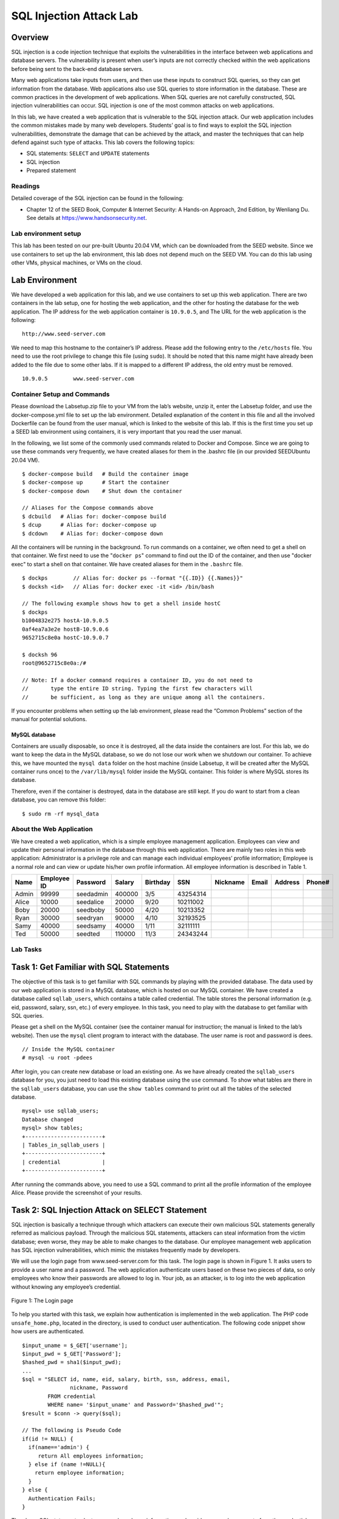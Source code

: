 ========================
SQL Injection Attack Lab
========================

Overview
========

SQL injection is a code injection technique that exploits the
vulnerabilities in the interface between web applications and database
servers. The vulnerability is present when user’s inputs are not
correctly checked within the web applications before being sent to the
back-end database servers.

Many web applications take inputs from users, and then use these inputs
to construct SQL queries, so they can get information from the database.
Web applications also use SQL queries to store information in the
database. These are common practices in the development of web
applications. When SQL queries are not carefully constructed, SQL
injection vulnerabilities can occur. SQL injection is one of the most
common attacks on web applications.

In this lab, we have created a web application that is vulnerable to the
SQL injection attack. Our web application includes the common mistakes
made by many web developers. Students’ goal is to find ways to exploit
the SQL injection vulnerabilities, demonstrate the damage that can be
achieved by the attack, and master the techniques that can help defend
against such type of attacks. This lab covers the following topics:

-  SQL statements: ``SELECT`` and ``UPDATE`` statements

-  SQL injection

-  Prepared statement

Readings
--------

Detailed coverage of the SQL injection can be found in the following:

-  Chapter 12 of the SEED Book, Computer & Internet Security: A Hands-on Approach, 2nd Edition,
   by Wenliang Du. See details at `<https://www.handsonsecurity.net>`_.

Lab environment setup
---------------------

This lab has been tested on our pre-built Ubuntu 20.04 VM, which can be downloaded
from the SEED website. Since we use containers to set up the lab environment, this lab does not depend
much on the SEED VM. You can do this lab using other VMs, physical machines, or VMs on the cloud.

Lab Environment
===============

We have developed a web application for this lab, and we use containers
to set up this web application. There are two containers in the lab
setup, one for hosting the web application, and the other for hosting
the database for the web application. The IP address for the web
application container is ``10.9.0.5``, and The URL for the web
application is the following:

::

   http://www.seed-server.com

We need to map this hostname to the container’s IP address. Please add 
the following entry to the ``/etc/hosts`` file. You need to use the root
privilege to change this file (using ``sudo``). It should be noted that
this name might have already been added to the file due to some other
labs. If it is mapped to a different IP address, the old entry must be
removed.

::

   10.9.0.5        www.seed-server.com

Container Setup and Commands
----------------------------

Please download the Labsetup.zip file to your VM from the lab’s website, unzip it, enter the Labsetup
folder, and use the docker-compose.yml file to set up the lab environment. Detailed explanation of the
content in this file and all the involved Dockerfile can be found from the user manual, which is linked
to the website of this lab. If this is the first time you set up a SEED lab environment using containers, it is
very important that you read the user manual.

In the following, we list some of the commonly used commands related to Docker and Compose. Since
we are going to use these commands very frequently, we have created aliases for them in the .bashrc file
(in our provided SEEDUbuntu 20.04 VM).

::

   $ docker-compose build   # Build the container image
   $ docker-compose up      # Start the container
   $ docker-compose down    # Shut down the container

   // Aliases for the Compose commands above
   $ dcbuild   # Alias for: docker-compose build
   $ dcup      # Alias for: docker-compose up
   $ dcdown    # Alias for: docker-compose down

All the containers will be running in the background. To run commands on a container, we often need
to get a shell on that container. We first need to use the "``docker ps``" command to find out the ID of
the container, and then use "docker exec" to start a shell on that container. We have created aliases for
them in the ``.bashrc`` file.

::

   $ dockps        // Alias for: docker ps --format "{{.ID}} {{.Names}}"
   $ docksh <id>   // Alias for: docker exec -it <id> /bin/bash

   // The following example shows how to get a shell inside hostC
   $ dockps
   b1004832e275 hostA-10.9.0.5
   0af4ea7a3e2e hostB-10.9.0.6
   9652715c8e0a hostC-10.9.0.7
   
   $ docksh 96
   root@9652715c8e0a:/#

   // Note: If a docker command requires a container ID, you do not need to
   //       type the entire ID string. Typing the first few characters will
   //       be sufficient, as long as they are unique among all the containers.

If you encounter problems when setting up the lab environment, please read the “Common Problems”
section of the manual for potential solutions.

MySQL database
^^^^^^^^^^^^^^
Containers are usually disposable, so once it is destroyed, all the data inside the containers are lost. For this lab, we do want to keep the data in the MySQL database, so we do not lose
our work when we shutdown our container. To achieve this, we have mounted the ``mysql data`` folder
on the host machine (inside Labsetup, it will be created after the MySQL container runs once) to the
``/var/lib/mysql`` folder inside the MySQL container. This folder is where MySQL stores its database.

Therefore, even if the container is destroyed, data in the database are still kept. If you do want to start from
a clean database, you can remove this folder:

::

   $ sudo rm -rf mysql_data


About the Web Application
-------------------------

We have created a web application, which is a simple employee management
application. Employees can view and update their personal information in
the database through this web application. There are mainly two roles in
this web application: Administrator is a privilege role and can manage
each individual employees’ profile information; Employee is a normal
role and can view or update his/her own profile information. All
employee information is described in Table 1.

===== =========== ========= ====== ======== ======== ======== ===== ======= ======
Name  Employee ID Password  Salary Birthday SSN      Nickname Email Address Phone#
===== =========== ========= ====== ======== ======== ======== ===== ======= ======
Admin 99999       seedadmin 400000 3/5      43254314                              
Alice 10000       seedalice 20000  9/20     10211002                              
Boby  20000       seedboby  50000  4/20     10213352                              
Ryan  30000       seedryan  90000  4/10     32193525                              
Samy  40000       seedsamy  40000  1/11     32111111                              
Ted   50000       seedted   110000 11/3     24343244                              
===== =========== ========= ====== ======== ======== ======== ===== ======= ======

Lab Tasks
---------

Task 1: Get Familiar with SQL Statements
========================================

The objective of this task is to get familiar with SQL commands by
playing with the provided database. The data used by our web application
is stored in a MySQL database, which is hosted on our MySQL container.
We have created a database called ``sqllab_users``, which contains a
table called credential. The table stores the personal information (e.g.
eid, password, salary, ssn, etc.) of every employee. In this task, you
need to play with the database to get familiar with SQL queries.

Please get a shell on the MySQL container (see the container manual for
instruction; the manual is linked to the lab’s website). Then use the
``mysql`` client program to interact with the database. The user name is
root and password is dees.

::

   // Inside the MySQL container
   # mysql -u root -pdees 

After login, you can create new database or load an existing one. As we
have already created the ``sqllab_users`` database for you, you just
need to load this existing database using the ``use`` command. To show
what tables are there in the ``sqllab_users`` database, you can use the
``show tables`` command to print out all the tables of the selected
database.

::

   mysql> use sqllab_users;
   Database changed
   mysql> show tables;
   +------------------------+
   | Tables_in_sqllab_users |
   +------------------------+
   | credential             |
   +------------------------+

After running the commands above, you need to use a SQL command to print
all the profile information of the employee Alice. Please provide the
screenshot of your results.

Task 2: SQL Injection Attack on SELECT Statement
================================================

SQL injection is basically a technique through which attackers can
execute their own malicious SQL statements generally referred as
malicious payload. Through the malicious SQL statements, attackers can
steal information from the victim database; even worse, they may be able
to make changes to the database. Our employee management web application
has SQL injection vulnerabilities, which mimic the mistakes frequently
made by developers.

We will use the login page from
www.seed-server.com for this task. The login
page is shown in Figure 1. It asks users to
provide a user name and a password. The web application authenticate
users based on these two pieces of data, so only employees who know
their passwords are allowed to log in. Your job, as an attacker, is to
log into the web application without knowing any employee’s credential.

.. figure:: media/login.jpg
   :align: center
   :figclass: align-center
   :width: 70.0%

   Figure 1: The Login page

To help you started with this task, we explain how authentication is
implemented in the web application. The PHP code ``unsafe_home.php``,
located in the directory, is used to conduct user authentication. The
following code snippet show how users are authenticated.

::

   $input_uname = $_GET['username'];
   $input_pwd = $_GET['Password'];
   $hashed_pwd = sha1($input_pwd);
   ...
   $sql = "SELECT id, name, eid, salary, birth, ssn, address, email, 
                  nickname, Password
           FROM credential
           WHERE name= '$input_uname' and Password='$hashed_pwd'";
   $result = $conn -> query($sql);

   // The following is Pseudo Code 
   if(id != NULL) {
     if(name=='admin') {
        return All employees information;
     } else if (name !=NULL){
       return employee information;
     }
   } else {
     Authentication Fails;
   }

The above SQL statement selects personal employee information such as
id, name, salary, ssn etc from the credential table. The SQL statement
uses two variables ``input_uname`` and ``hashed_pwd``, where
``input_uname`` holds the string typed by users in the username field of
the login page, while ``hashed_pwd`` holds the ``sha1`` hash of the
password typed by the user. The program checks whether any record
matches with the provided username and password; if there is a match,
the user is successfully authenticated, and is given the corresponding
employee information. If there is no match, the authentication fails.

Task 2.1: SQL Injection Attack from webpage
-------------------------------------------

Your task is to log into the web application as the administrator from
the login page, so you can see the information of all the employees. We
assume that you do know the administrator’s account name which is admin,
but you do not the password. You need to decide what to type in the
``Username`` and ``Password`` fields to succeed in the attack.

Task 2.2: SQL Injection Attack from command line
------------------------------------------------

Your task is to repeat Task 2.1, but you need to do it without using the
webpage. You can use command line tools, such as ``curl``, which can
send HTTP requests. One thing that is worth mentioning is that if you
want to include multiple parameters in HTTP requests, you need to put
the URL and the parameters between a pair of single quotes; otherwise,
the special characters used to separate parameters (such as ``&``) will
be interpreted by the shell program, changing the meaning of the
command. The following example shows how to send an HTTP GET request to
our web application, with two parameters (``username`` and ``Password``)
attached:

::

   $ curl 'www.seed-server.com/unsafe_home.php?username=alice&Password=11'

If you need to include special characters in the ``username`` or
``Password`` fields, you need to encode them properly, or they can
change the meaning of your requests. If you want to include single quote
in those fields, you should use ``%27`` instead; if you want to include
white space, you should use ``%20``. In this task, you do need to handle
HTTP encoding while sending requests using ``curl``.

Task 2.3: Append a new SQL statement
------------------------------------

In the above two attacks, we can only steal information from the
database; it will be better if we can modify the database using the same
vulnerability in the login page. An idea is to use the SQL injection
attack to turn one SQL statement into two, with the second one being the
update or delete statement. In SQL, semicolon (;) is used to separate
two SQL statements. Please try to run two SQL statements via the login
page.

There is a countermeasure preventing you from running two SQL statements
in this attack. Please use the SEED book or resources from the Internet
to figure out what this countermeasure is, and describe your discovery
in the lab report.

Task 3: SQL Injection Attack on UPDATE Statement
================================================

If a SQL injection vulnerability happens to an UPDATE statement, the
damage will be more severe, because attackers can use the vulnerability
to modify databases. In our Employee Management application, there is an
Edit Profile page (Figure 2) that allows employees
to update their profile information, including nickname, email, address,
phone number, and password. To go to this page, employees need to log in
first.

When employees update their information through the Edit Profile page,
the following SQL UPDATE query will be executed. The PHP code
implemented in unsafe_edit_backend.php file is used to update employee’s
profile information. The PHP file is located in the
/var/www/SQLInjection directory.

::

   $hashed_pwd = sha1($input_pwd);
   $sql = "UPDATE credential SET
       nickname='$input_nickname',
       email='$input_email',
       address='$input_address',
       Password='$hashed_pwd',
       PhoneNumber='$input_phonenumber'
       WHERE ID=$id;";
   $conn->query($sql);

.. figure:: media/editprofile.jpg
   :align: center
   :figclass: align-center
   :width: 60.0%

   Figure 2: The Edit-Profile page

Task 3.1: Modify your own salary
--------------------------------

As shown in the Edit Profile page, employees can only update their
nicknames, emails, addresses, phone numbers, and passwords; they are not
authorized to change their salaries. Assume that you (Alice) are a
disgruntled employee, and your boss Boby did not increase your salary
this year. You want to increase your own salary by exploiting the SQL
injection vulnerability in the Edit-Profile page. Please demonstrate how
you can achieve that. We assume that you do know that salaries are
stored in a column called ``salary``.

.. figure:: media/sql_img3.png
    :align: center
    :figclass: align-center

    Figure 3: Prepared Statement Workflow

Task 3.2: Modify other people’ salary
-------------------------------------

After increasing your own salary, you decide to punish your boss Boby.
You want to reduce his salary to 1 dollar. Please demonstrate how you
can achieve that.

Task 3.3: Modify other people’ password
---------------------------------------

After changing Boby’s salary, you are still disgruntled, so you want to
change Boby’s password to something that you know, and then you can log
into his account and do further damage. Please demonstrate how you can
achieve that. You need to demonstrate that you can successfully log into
Boby’s account using the new password. One thing worth mentioning here
is that the database stores the hash value of passwords instead of the
plaintext password string. You can again look at the
unsafe_edit_backend.php code to see how password is being stored. It
uses SHA1 hash function to generate the hash value of password.

Task 4: Countermeasure — Prepared Statement
===========================================

The fundamental problem of the SQL injection vulnerability is the
failure to separate code from data. When constructing a SQL statement,
the program (e.g. PHP program) knows which part is data and which part
is code. Unfortunately, when the SQL statement is sent to the database,
the boundary has disappeared; the boundaries that the SQL interpreter
sees may be different from the original boundaries that was set by the
developers. To solve this problem, it is important to ensure that the
view of the boundaries are consistent in the server-side code and in the
database. The most secure way is to use *prepared statement*.

To understand how prepared statement prevents SQL injection, we need to
understand what happens when SQL server receives a query. The high-level
workflow of how queries are executed is shown in
Figure 3. In the compilation step,
queries first go through the parsing and normalization phase, where a
query is checked against the syntax and semantics. The next phase is the
compilation phase where keywords (e.g. SELECT, FROM, UPDATE, etc.) are
converted into a format understandable to machines. Basically, in this
phase, query is interpreted. In the query optimization phase, the number
of different plans are considered to execute the query, out of which the
best optimized plan is chosen. The chosen plan is store in the cache, so
whenever the next query comes in, it will be checked against the content
in the cache; if it’s already present in the cache, the parsing,
compilation and query optimization phases will be skipped. The compiled
query is then passed to the execution phase where it is actually
executed.

Prepared statement comes into the picture after the compilation but
before the execution step. A prepared statement will go through the
compilation step, and be turned into a pre-compiled query with empty
placeholders for data. To run this pre-compiled query, data need to be
provided, but these data will not go through the compilation step;
instead, they are plugged directly into the pre-compiled query, and are
sent to the execution engine. Therefore, even if there is SQL code
inside the data, without going through the compilation step, the code
will be simply treated as part of data, without any special meaning.
This is how prepared statement prevents SQL injection attacks.

Here is an example of how to write a prepared statement in PHP. We use a
SELECT statement in the following example. We show how to use prepared
statement to rewrite the code that is vulnerable to SQL injection
attacks.

::

   $sql = "SELECT name, local, gender  
           FROM USER_TABLE 
           WHERE id = $id AND password ='$pwd' ";
   $result = $conn->query($sql)

The above code is vulnerable to SQL injection attacks. It can be
rewritten to the following

::

   $stmt = $conn->prepare("SELECT name, local, gender
                           FROM USER_TABLE 
                           WHERE id = ? and password = ? ");
   // Bind parameters to the query
   $stmt->bind_param("is", $id, $pwd);
   $stmt->execute();
   $stmt->bind_result($bind_name, $bind_local, $bind_gender);
   $stmt->fetch();

Using the prepared statement mechanism, we divide the process of sending
a SQL statement to the database into two steps. The first step is to
only send the code part, i.e., a SQL statement without the actual the
data. This is the prepare step. As we can see from the above code
snippet, the actual data are replaced by question marks (?). After this
step, we then send the data to the database using bind_param(). The
database will treat everything sent in this step only as data, not as
code anymore. It binds the data to the corresponding question marks of
the prepared statement. In the bind_param() method, the first argument
"is" indicates the types of the parameters: ``"i"`` means that the data
in $id has the integer type, and ``"s"`` means that the data in $pwd has
the string type.

Task
----

In this task, we will use the prepared statement mechanism to fix the
SQL injection vulnerabilities. For the sake of simplicity, we created a
simplified program inside the ``defense`` folder. We will make changes
to the files in this folder. If you point your browser to the following
URL, you will see a page similar to the login page of the web
application. This page allows you to query an employee’s information,
but you need to provide the correct user name and password.

::

   URL: http://www.seed-server.com/defense/

The data typed in this page will be sent to the server program
``getinfo.php``, which invokes a program called ``unsafe.php``. The SQL
query inside this PHP program is vulnerable to SQL injection attacks.
Your job is modify the SQL query in ``unsafe.php`` using the prepared
statement, so the program can defeat SQL injection attacks. Inside the
lab setup folder, the ``unsafe.php`` program is in the folder. You can
directly modify the program there. After you are done, you need to
rebuild and restart the container, or the changes will not take effect.

You can also modify the file while the container is running. On the
running container, the ``unsafe.php`` program is inside . The downside
of this approach is that in order to keep the docker image small, we
have only installed a very simple text editor called ``nano`` inside the
container. It should be sufficient for simple editing. If you do not
like this editor, you can always use ``"apt install"`` to install your
favoriate command-line editor inside the container. For example, for
people who like ``vim``, you can do the following:

::

   # apt install -y vim 

This installation will be discarded after the container is shutdown and
destroyed. If you want to make it permanent, add the installation
command to the ``Dockerfile`` inside the folder.

Guidelines
==========

Test SQL Injection String
-------------------------

In real-world applications, it may be hard to check whether your SQL
injection attack contains any syntax error, because usually servers do
not return this kind of error messages. To conduct your investigation,
you can copy the SQL statement from php source code to the MySQL
console. Assume you have the following SQL statement, and the injection
string is ’ or 1=1;#.

::

   SELECT * from credential 
   WHERE name='$name' and password='$pwd';

You can replace the value of $name with the injection string and test it
using the MySQL console. This approach can help you construct a
syntax-error free injection string before launching the real attack.

Submission
==========

You need to submit a detailed lab report, with screenshots, to describe what you have done and what you
have observed. You also need to provide explanation to the observations that are interesting or surprising.
Please also list the important code snippets followed by explanation. Simply attaching code without any
explanation will not receive credits.